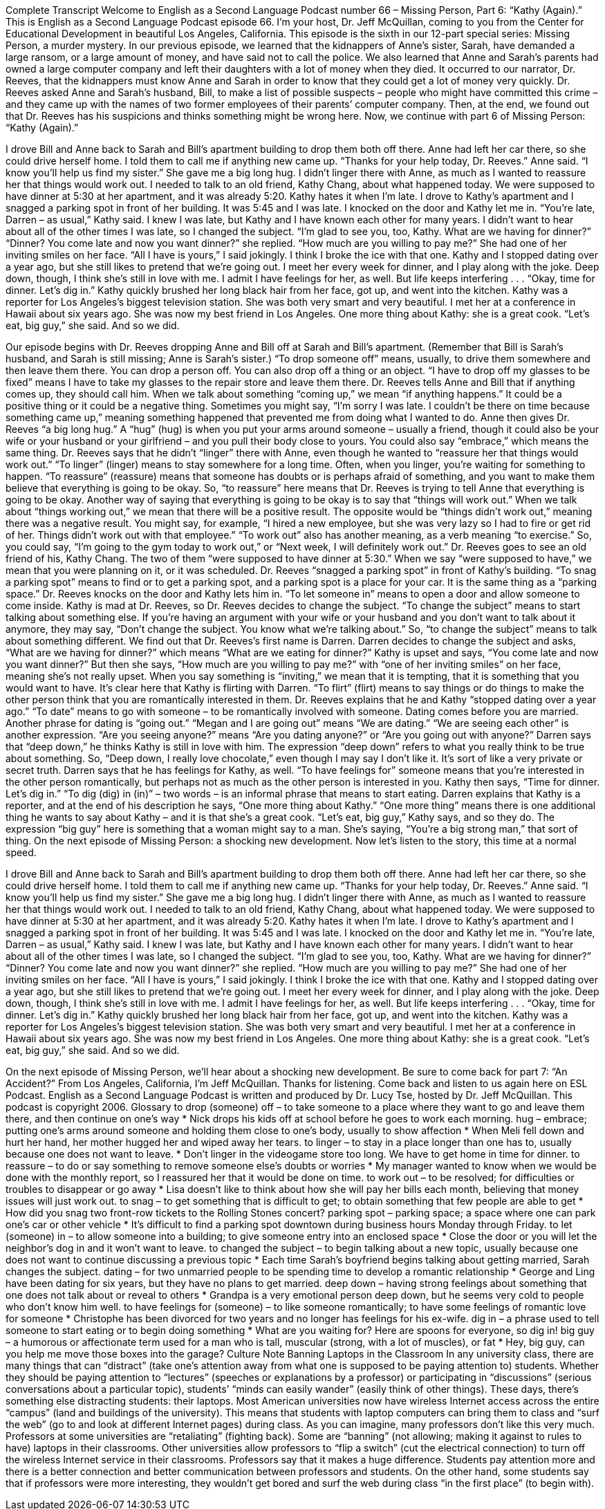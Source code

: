 Complete Transcript
Welcome to English as a Second Language Podcast number 66 – Missing Person, Part 6: “Kathy (Again).”
This is English as a Second Language Podcast episode 66. I’m your host, Dr. Jeff McQuillan, coming to you from the Center for Educational Development in beautiful Los Angeles, California.
This episode is the sixth in our 12-part special series: Missing Person, a murder mystery. In our previous episode, we learned that the kidnappers of Anne’s sister, Sarah, have demanded a large ransom, or a large amount of money, and have said not to call the police. We also learned that Anne and Sarah’s parents had owned a large computer company and left their daughters with a lot of money when they died.
It occurred to our narrator, Dr. Reeves, that the kidnappers must know Anne and Sarah in order to know that they could get a lot of money very quickly. Dr. Reeves asked Anne and Sarah’s husband, Bill, to make a list of possible suspects – people who might have committed this crime – and they came up with the names of two former employees of their parents’ computer company. Then, at the end, we found out that Dr. Reeves has his suspicions and thinks something might be wrong here.
Now, we continue with part 6 of Missing Person: “Kathy (Again).”
[start of story]
I drove Bill and Anne back to Sarah and Bill’s apartment building to drop them both off there. Anne had left her car there, so she could drive herself home. I told them to call me if anything new came up.
“Thanks for your help today, Dr. Reeves.” Anne said. “I know you’ll help us find my sister.” She gave me a big long hug.
I didn’t linger there with Anne, as much as I wanted to reassure her that things would work out. I needed to talk to an old friend, Kathy Chang, about what happened today. We were supposed to have dinner at 5:30 at her apartment, and it was already 5:20. Kathy hates it when I’m late.
I drove to Kathy’s apartment and I snagged a parking spot in front of her building. It was 5:45 and I was late. I knocked on the door and Kathy let me in.
“You’re late, Darren – as usual,” Kathy said.
I knew I was late, but Kathy and I have known each other for many years. I didn’t want to hear about all of the other times I was late, so I changed the subject. “I’m glad to see you, too, Kathy. What are we having for dinner?”
“Dinner? You come late and now you want dinner?” she replied. “How much are you willing to pay me?” She had one of her inviting smiles on her face.
“All I have is yours,” I said jokingly. I think I broke the ice with that one.
Kathy and I stopped dating over a year ago, but she still likes to pretend that we’re going out. I meet her every week for dinner, and I play along with the joke. Deep down, though, I think she’s still in love with me. I admit I have feelings for her, as well. But life keeps interfering . . .
“Okay, time for dinner. Let’s dig in.” Kathy quickly brushed her long black hair from her face, got up, and went into the kitchen.
Kathy was a reporter for Los Angeles’s biggest television station. She was both very smart and very beautiful. I met her at a conference in Hawaii about six years ago. She was now my best friend in Los Angeles. One more thing about Kathy: she is a great cook.
“Let’s eat, big guy,” she said. And so we did.
[end of story]
Our episode begins with Dr. Reeves dropping Anne and Bill off at Sarah and Bill’s apartment. (Remember that Bill is Sarah’s husband, and Sarah is still missing; Anne is Sarah’s sister.) “To drop someone off” means, usually, to drive them somewhere and then leave them there. You can drop a person off. You can also drop off a thing or an object. “I have to drop off my glasses to be fixed” means I have to take my glasses to the repair store and leave them there.
Dr. Reeves tells Anne and Bill that if anything comes up, they should call him. When we talk about something “coming up,” we mean “if anything happens.” It could be a positive thing or it could be a negative thing. Sometimes you might say, “I’m sorry I was late. I couldn’t be there on time because something came up,” meaning something happened that prevented me from doing what I wanted to do.
Anne then gives Dr. Reeves “a big long hug.” A “hug” (hug) is when you put your arms around someone – usually a friend, though it could also be your wife or your husband or your girlfriend – and you pull their body close to yours. You could also say “embrace,” which means the same thing.
Dr. Reeves says that he didn’t “linger” there with Anne, even though he wanted to “reassure her that things would work out.” “To linger” (linger) means to stay somewhere for a long time. Often, when you linger, you’re waiting for something to happen. “To reassure” (reassure) means that someone has doubts or is perhaps afraid of something, and you want to make them believe that everything is going to be okay. So, “to reassure” here means that Dr. Reeves is trying to tell Anne that everything is going to be okay.
Another way of saying that everything is going to be okay is to say that “things will work out.” When we talk about “things working out,” we mean that there will be a positive result. The opposite would be “things didn’t work out,” meaning there was a negative result. You might say, for example, “I hired a new employee, but she was very lazy so I had to fire or get rid of her. Things didn’t work out with that employee.” “To work out” also has another meaning, as a verb meaning “to exercise.” So, you could say, “I’m going to the gym today to work out,” or “Next week, I will definitely work out.”
Dr. Reeves goes to see an old friend of his, Kathy Chang. The two of them “were supposed to have dinner at 5:30.” When we say “were supposed to have,” we mean that you were planning on it, or it was scheduled. Dr. Reeves “snagged a parking spot” in front of Kathy’s building. “To snag a parking spot” means to find or to get a parking spot, and a parking spot is a place for your car. It is the same thing as a “parking space.”
Dr. Reeves knocks on the door and Kathy lets him in. “To let someone in” means to open a door and allow someone to come inside. Kathy is mad at Dr. Reeves, so Dr. Reeves decides to change the subject. “To change the subject” means to start talking about something else. If you’re having an argument with your wife or your husband and you don’t want to talk about it anymore, they may say, “Don’t change the subject. You know what we’re talking about.” So, “to change the subject” means to talk about something different.
We find out that Dr. Reeves’s first name is Darren. Darren decides to change the subject and asks, “What are we having for dinner?” which means “What are we eating for dinner?” Kathy is upset and says, “You come late and now you want dinner?” But then she says, “How much are you willing to pay me?” with “one of her inviting smiles” on her face, meaning she’s not really upset. When you say something is “inviting,” we mean that it is tempting, that it is something that you would want to have. It’s clear here that Kathy is flirting with Darren. “To flirt” (flirt) means to say things or do things to make the other person think that you are romantically interested in them.
Dr. Reeves explains that he and Kathy “stopped dating over a year ago.” “To date” means to go with someone – to be romantically involved with someone. Dating comes before you are married. Another phrase for dating is “going out.” “Megan and I are going out” means “We are dating.” “We are seeing each other” is another expression. “Are you seeing anyone?” means “Are you dating anyone?” or “Are you going out with anyone?”
Darren says that “deep down,” he thinks Kathy is still in love with him. The expression “deep down” refers to what you really think to be true about something. So, “Deep down, I really love chocolate,” even though I may say I don’t like it. It’s sort of like a very private or secret truth. Darren says that he has feelings for Kathy, as well. “To have feelings for” someone means that you’re interested in the other person romantically, but perhaps not as much as the other person is interested in you.
Kathy then says, “Time for dinner. Let’s dig in.” “To dig (dig) in (in)” – two words – is an informal phrase that means to start eating. Darren explains that Kathy is a reporter, and at the end of his description he says, “One more thing about Kathy.” “One more thing” means there is one additional thing he wants to say about Kathy – and it is that she’s a great cook. “Let’s eat, big guy,” Kathy says, and so they do. The expression “big guy” here is something that a woman might say to a man. She’s saying, “You’re a big strong man,” that sort of thing.
On the next episode of Missing Person: a shocking new development.
Now let’s listen to the story, this time at a normal speed.
[start of story]
I drove Bill and Anne back to Sarah and Bill’s apartment building to drop them both off there. Anne had left her car there, so she could drive herself home. I told them to call me if anything new came up.
“Thanks for your help today, Dr. Reeves.” Anne said. “I know you’ll help us find my sister.” She gave me a big long hug.
I didn’t linger there with Anne, as much as I wanted to reassure her that things would work out. I needed to talk to an old friend, Kathy Chang, about what happened today. We were supposed to have dinner at 5:30 at her apartment, and it was already 5:20. Kathy hates it when I’m late.
I drove to Kathy’s apartment and I snagged a parking spot in front of her building. It was 5:45 and I was late. I knocked on the door and Kathy let me in.
“You’re late, Darren – as usual,” Kathy said.
I knew I was late, but Kathy and I have known each other for many years. I didn’t want to hear about all of the other times I was late, so I changed the subject. “I’m glad to see you, too, Kathy. What are we having for dinner?”
“Dinner? You come late and now you want dinner?” she replied. “How much are you willing to pay me?” She had one of her inviting smiles on her face.
“All I have is yours,” I said jokingly. I think I broke the ice with that one.
Kathy and I stopped dating over a year ago, but she still likes to pretend that we’re going out. I meet her every week for dinner, and I play along with the joke. Deep down, though, I think she’s still in love with me. I admit I have feelings for her, as well. But life keeps interfering . . .
“Okay, time for dinner. Let’s dig in.” Kathy quickly brushed her long black hair from her face, got up, and went into the kitchen.
Kathy was a reporter for Los Angeles’s biggest television station. She was both very smart and very beautiful. I met her at a conference in Hawaii about six years ago. She was now my best friend in Los Angeles. One more thing about Kathy: she is a great cook.
“Let’s eat, big guy,” she said. And so we did.
[end of story]
On the next episode of Missing Person, we’ll hear about a shocking new development. Be sure to come back for part 7: “An Accident?”
From Los Angeles, California, I’m Jeff McQuillan. Thanks for listening. Come back and listen to us again here on ESL Podcast.
English as a Second Language Podcast is written and produced by Dr. Lucy Tse, hosted by Dr. Jeff McQuillan. This podcast is copyright 2006.
Glossary
to drop (someone) off – to take someone to a place where they want to go and leave them there, and then continue on one’s way
* Nick drops his kids off at school before he goes to work each morning.
hug – embrace; putting one’s arms around someone and holding them close to one’s body, usually to show affection
* When Meli fell down and hurt her hand, her mother hugged her and wiped away her tears.
to linger – to stay in a place longer than one has to, usually because one does not want to leave.
* Don’t linger in the videogame store too long. We have to get home in time for dinner.
to reassure – to do or say something to remove someone else’s doubts or worries
* My manager wanted to know when we would be done with the monthly report, so I reassured her that it would be done on time.
to work out – to be resolved; for difficulties or troubles to disappear or go away
* Lisa doesn’t like to think about how she will pay her bills each month, believing that money issues will just work out.
to snag – to get something that is difficult to get; to obtain something that few people are able to get
* How did you snag two front-row tickets to the Rolling Stones concert?
parking spot – parking space; a space where one can park one’s car or other vehicle
* It’s difficult to find a parking spot downtown during business hours Monday through Friday.
to let (someone) in – to allow someone into a building; to give someone entry into an enclosed space
* Close the door or you will let the neighbor’s dog in and it won’t want to leave.
to changed the subject – to begin talking about a new topic, usually because one does not want to continue discussing a previous topic
* Each time Sarah’s boyfriend begins talking about getting married, Sarah changes the subject.
dating – for two unmarried people to be spending time to develop a romantic relationship
* George and Ling have been dating for six years, but they have no plans to get married.
deep down – having strong feelings about something that one does not talk about or reveal to others
* Grandpa is a very emotional person deep down, but he seems very cold to people who don’t know him well.
to have feelings for (someone) – to like someone romantically; to have some feelings of romantic love for someone
* Christophe has been divorced for two years and no longer has feelings for his ex-wife.
dig in – a phrase used to tell someone to start eating or to begin doing something
* What are you waiting for? Here are spoons for everyone, so dig in!
big guy – a humorous or affectionate term used for a man who is tall, muscular (strong, with a lot of muscles), or fat
* Hey, big guy, can you help me move those boxes into the garage?
Culture Note
Banning Laptops in the Classroom
In any university class, there are many things that can “distract” (take one’s attention away from what one is supposed to be paying attention to) students. Whether they should be paying attention to “lectures” (speeches or explanations by a professor) or participating in “discussions” (serious conversations about a particular topic), students’ “minds can easily wander” (easily think of other things). These days, there’s something else distracting students: their laptops.
Most American universities now have wireless Internet access across the entire “campus” (land and buildings of the university). This means that students with laptop computers can bring them to class and “surf the web” (go to and look at different Internet pages) during class. As you can imagine, many professors don’t like this very much.
Professors at some universities are “retaliating” (fighting back). Some are “banning” (not allowing; making it against to rules to have) laptops in their classrooms. Other universities allow professors to “flip a switch” (cut the electrical connection) to turn off the wireless Internet service in their classrooms.
Professors say that it makes a huge difference. Students pay attention more and there is a better connection and better communication between professors and students. On the other hand, some students say that if professors were more interesting, they wouldn’t get bored and surf the web during class “in the first place” (to begin with).